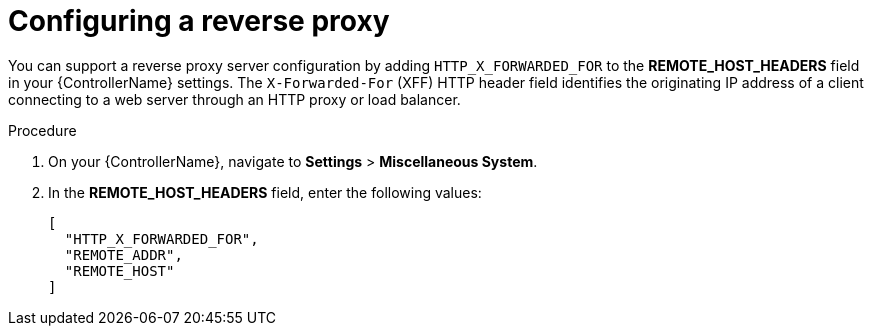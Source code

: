 

[id="proc-configuring-reverse-proxy_{context}"]



= Configuring a reverse proxy

[role="_abstract"]
You can support a reverse proxy server configuration by adding `HTTP_X_FORWARDED_FOR` to the *REMOTE_HOST_HEADERS* field in your {ControllerName} settings. The ``X-Forwarded-For`` (XFF) HTTP header field identifies the originating IP address of a client connecting to a web server through an HTTP proxy or load balancer.


.Procedure

. On your {ControllerName}, navigate to *Settings* > *Miscellaneous System*.
. In the *REMOTE_HOST_HEADERS* field, enter the following values:
+
----
[
  "HTTP_X_FORWARDED_FOR",
  "REMOTE_ADDR",
  "REMOTE_HOST"
]
----
